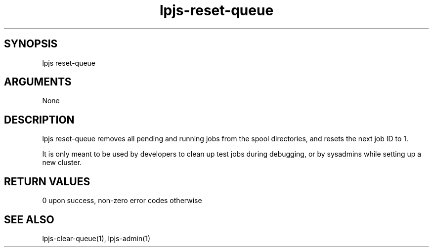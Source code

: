 \" Generated by script2man from lpjs-reset-queue
.TH lpjs-reset-queue 8

\" Convention:
\" Underline anything that is typed verbatim - commands, etc.
.SH SYNOPSIS
.PP
.nf 
.na
lpjs reset-queue
.ad
.fi

.SH ARGUMENTS
.nf
.na
None
.ad
.fi

.SH DESCRIPTION

lpjs reset-queue removes all pending and running jobs from
the spool directories, and resets the next job ID to 1.

It is only meant to be used by developers to clean up
test jobs during debugging, or by sysadmins while setting up
a new cluster.

.SH RETURN VALUES

0 upon success, non-zero error codes otherwise

.SH SEE ALSO

lpjs-clear-queue(1), lpjs-admin(1)

